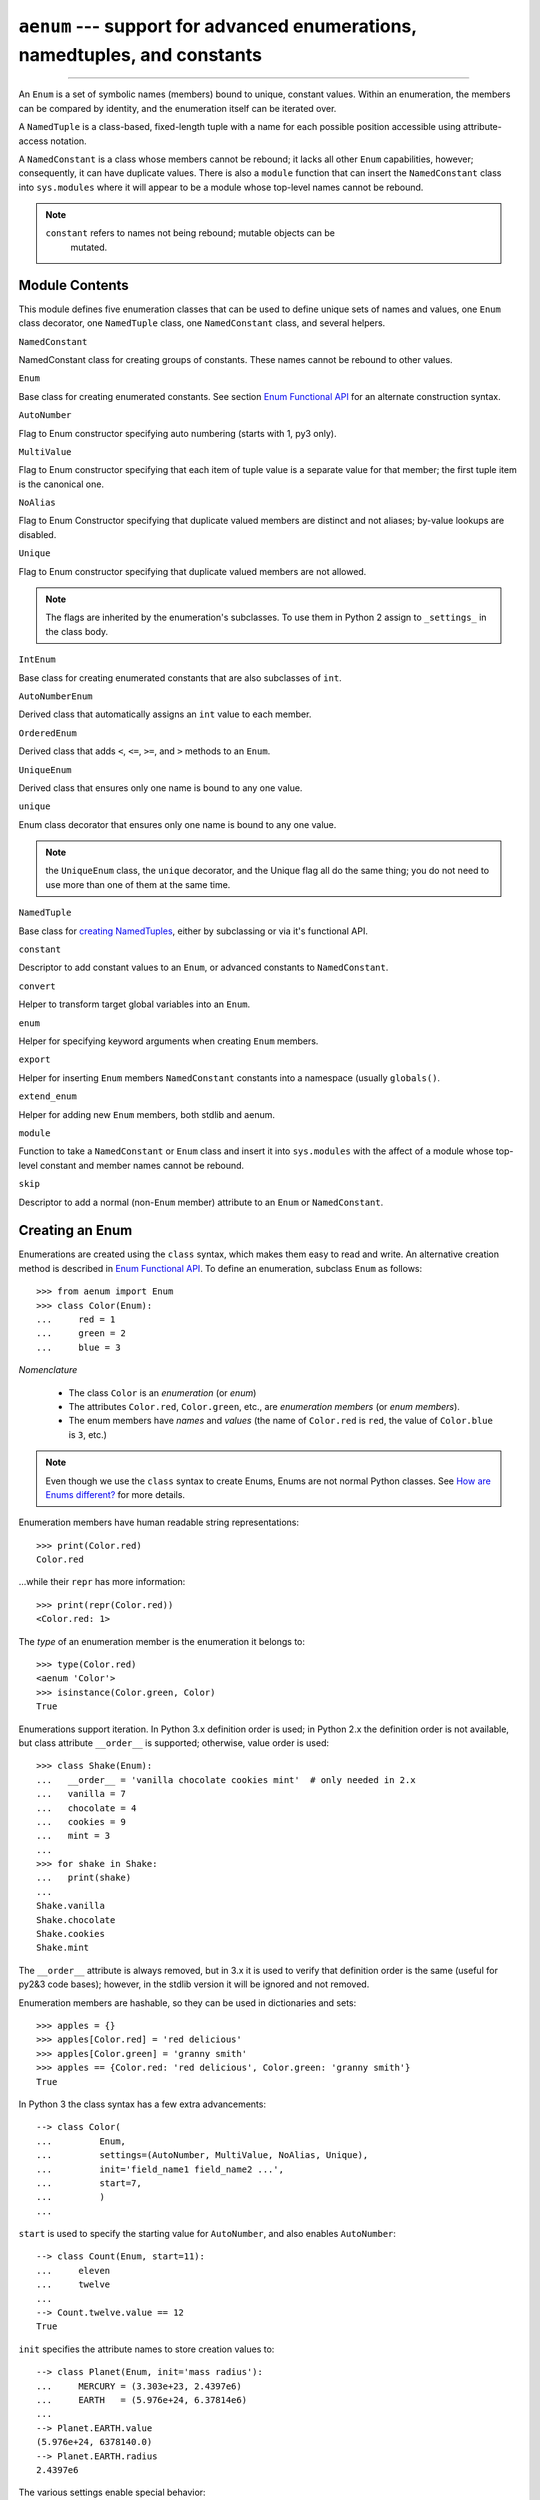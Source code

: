 ``aenum`` --- support for advanced enumerations, namedtuples, and constants
===========================================================================

.. :synopsis:: enumerations are sets of symbolic names bound to unique,
    constant values; namedtuples are fixed- or variable-length
    tuples with the positions addressable by field name as well as by index;
    constants are classes of named constants that cannot be rebound.
.. :moduleauthor:: Ethan Furman <ethan@stoneleaf.us>

----------------

An ``Enum`` is a set of symbolic names (members) bound to unique, constant
values.  Within an enumeration, the members can be compared by identity, and
the enumeration itself can be iterated over.

A ``NamedTuple`` is a class-based, fixed-length tuple with a name for each
possible position accessible using attribute-access notation.

A ``NamedConstant`` is a class whose members cannot be rebound;  it lacks all
other ``Enum`` capabilities, however; consequently, it can have duplicate
values.  There is also a ``module`` function that can insert the
``NamedConstant`` class into ``sys.modules`` where it will appear to be a
module whose top-level names cannot be rebound.

.. note::
    ``constant`` refers to names not being rebound; mutable objects can be
     mutated.


Module Contents
---------------

This module defines five enumeration classes that can be used to define unique
sets of names and values, one ``Enum`` class decorator, one ``NamedTuple``
class, one ``NamedConstant`` class, and several helpers.

``NamedConstant``

NamedConstant class for creating groups of constants.  These names cannot be
rebound to other values.

``Enum``

Base class for creating enumerated constants.  See section `Enum Functional API`_
for an alternate construction syntax.

``AutoNumber``

Flag to Enum constructor specifying auto numbering (starts with 1, py3 only).

``MultiValue``

Flag to Enum constructor specifying that each item of tuple value is a separate
value for that member; the first tuple item is the canonical one.

``NoAlias``

Flag to Enum Constructor specifying that duplicate valued members are distinct
and not aliases; by-value lookups are disabled.

``Unique``

Flag to Enum constructor specifying that duplicate valued members are not
allowed.

.. note::
    The flags are inherited by the enumeration's subclasses.  To use them in
    Python 2 assign to ``_settings_`` in the class body.

``IntEnum``

Base class for creating enumerated constants that are also subclasses of ``int``.

``AutoNumberEnum``

Derived class that automatically assigns an ``int`` value to each member.

``OrderedEnum``

Derived class that adds ``<``, ``<=``, ``>=``, and ``>`` methods to an ``Enum``.

``UniqueEnum``

Derived class that ensures only one name is bound to any one value.

``unique``

Enum class decorator that ensures only one name is bound to any one value.

.. note::

    the ``UniqueEnum`` class, the ``unique`` decorator, and the Unique
    flag all do the same thing; you do not need to use more than one of
    them at the same time.

``NamedTuple``

Base class for `creating NamedTuples`_, either by subclassing or via it's
functional API.

``constant``

Descriptor to add constant values to an ``Enum``, or advanced constants to
``NamedConstant``.

``convert``

Helper to transform target global variables into an ``Enum``.

``enum``

Helper for specifying keyword arguments when creating ``Enum`` members.

``export``

Helper for inserting ``Enum`` members ``NamedConstant`` constants into a
namespace (usually ``globals()``.

``extend_enum``

Helper for adding new ``Enum`` members, both stdlib and aenum.

``module``

Function to take a ``NamedConstant`` or ``Enum`` class and insert it into
``sys.modules`` with the affect of a module whose top-level constant and
member names cannot be rebound.

``skip``

Descriptor to add a normal (non-``Enum`` member) attribute to an ``Enum``
or ``NamedConstant``.


Creating an Enum
----------------

Enumerations are created using the ``class`` syntax, which makes them
easy to read and write.  An alternative creation method is described in
`Enum Functional API`_.  To define an enumeration, subclass ``Enum`` as
follows::

    >>> from aenum import Enum
    >>> class Color(Enum):
    ...     red = 1
    ...     green = 2
    ...     blue = 3

*Nomenclature*

  - The class ``Color`` is an *enumeration* (or *enum*)
  - The attributes ``Color.red``, ``Color.green``, etc., are
    *enumeration members* (or *enum members*).
  - The enum members have *names* and *values* (the name of
    ``Color.red`` is ``red``, the value of ``Color.blue`` is
    ``3``, etc.)

.. note::

    Even though we use the ``class`` syntax to create Enums, Enums
    are not normal Python classes.  See `How are Enums different?`_ for
    more details.

Enumeration members have human readable string representations::

    >>> print(Color.red)
    Color.red

...while their ``repr`` has more information::

    >>> print(repr(Color.red))
    <Color.red: 1>

The *type* of an enumeration member is the enumeration it belongs to::

    >>> type(Color.red)
    <aenum 'Color'>
    >>> isinstance(Color.green, Color)
    True

Enumerations support iteration.  In Python 3.x definition order is used; in
Python 2.x the definition order is not available, but class attribute
``__order__`` is supported;  otherwise, value order is used::

    >>> class Shake(Enum):
    ...   __order__ = 'vanilla chocolate cookies mint'  # only needed in 2.x
    ...   vanilla = 7
    ...   chocolate = 4
    ...   cookies = 9
    ...   mint = 3
    ...
    >>> for shake in Shake:
    ...   print(shake)
    ...
    Shake.vanilla
    Shake.chocolate
    Shake.cookies
    Shake.mint

The ``__order__`` attribute is always removed, but in 3.x it is used to verify
that definition order is the same (useful for py2&3 code bases); however, in
the stdlib version it will be ignored and not removed.

Enumeration members are hashable, so they can be used in dictionaries and sets::

    >>> apples = {}
    >>> apples[Color.red] = 'red delicious'
    >>> apples[Color.green] = 'granny smith'
    >>> apples == {Color.red: 'red delicious', Color.green: 'granny smith'}
    True

In Python 3 the class syntax has a few extra advancements::

    --> class Color(
    ...         Enum,
    ...         settings=(AutoNumber, MultiValue, NoAlias, Unique),
    ...         init='field_name1 field_name2 ...',
    ...         start=7,
    ...         )
    ...

``start`` is used to specify the starting value for ``AutoNumber``, and also
enables ``AutoNumber``::

    --> class Count(Enum, start=11):
    ...     eleven
    ...     twelve
    ...
    --> Count.twelve.value == 12
    True

``init`` specifies the attribute names to store creation values to::

    --> class Planet(Enum, init='mass radius'):
    ...     MERCURY = (3.303e+23, 2.4397e6)
    ...     EARTH   = (5.976e+24, 6.37814e6)
    ...
    --> Planet.EARTH.value
    (5.976e+24, 6378140.0)
    --> Planet.EARTH.radius
    2.4397e6

The various settings enable special behavior:

- ``AutoNumber`` is the same as specifying ``start=1``
- ``MultiValue`` allows multiple values per member instead of the usual 1
- ``NoAlias`` allows different members to have the same value
- ``Unique`` disallows different members to have the same value


Programmatic access to enumeration members and their attributes
---------------------------------------------------------------

Sometimes it's useful to access members in enumerations programmatically (i.e.
situations where ``Color.red`` won't do because the exact color is not known
at program-writing time).  ``Enum`` allows such access::

    >>> Color(1)
    <Color.red: 1>
    >>> Color(3)
    <Color.blue: 3>

If you want to access enum members by *name*, use item access::

    >>> Color['red']
    <Color.red: 1>
    >>> Color['green']
    <Color.green: 2>

If have an enum member and need its ``name`` or ``value``::

    >>> member = Color.red
    >>> member.name
    'red'
    >>> member.value
    1


Duplicating enum members and values
-----------------------------------

Having two enum members (or any other attribute) with the same name is invalid;
in Python 3.x this would raise an error, but in Python 2.x the second member
simply overwrites the first::

    # python 2.x
    --> class Shape(Enum):
    ...   square = 2
    ...   square = 3
    ...
    --> Shape.square
    <Shape.square: 3>

    # python 3.x
    --> class Shape(Enum):
    ...   square = 2
    ...   square = 3
    Traceback (most recent call last):
    ...
    TypeError: Attempted to reuse key: 'square'

However, two enum members are allowed to have the same value.  Given two members
A and B with the same value (and A defined first), B is an alias to A.  By-value
lookup of the value of A and B will return A.  By-name lookup of B will also
return A::

    >>> class Shape(Enum):
    ...   __order__ = 'square diamond circle alias_for_square'  # needed in 2.x
    ...   square = 2
    ...   diamond = 1
    ...   circle = 3
    ...   alias_for_square = 2
    ...
    >>> Shape.square
    <Shape.square: 2>
    >>> Shape.alias_for_square
    <Shape.square: 2>
    >>> Shape(2)
    <Shape.square: 2>


Allowing aliases is not always desirable.  ``unique`` can be used to ensure
that none exist in a particular enumeration::

    >>> from aenum import unique
    >>> @unique
    ... class Mistake(Enum):
    ...   __order__ = 'one two three four'  # only needed in 2.x
    ...   one = 1
    ...   two = 2
    ...   three = 3
    ...   four = 3
    Traceback (most recent call last):
    ...
    ValueError: duplicate names found in <aenum 'Mistake'>: four -> three

Iterating over the members of an enum does not provide the aliases::

    >>> list(Shape)
    [<Shape.square: 2>, <Shape.diamond: 1>, <Shape.circle: 3>]

The special attribute ``__members__`` is a dictionary mapping names to members.
It includes all names defined in the enumeration, including the aliases::

    >>> for name, member in sorted(Shape.__members__.items()):
    ...   name, member
    ...
    ('alias_for_square', <Shape.square: 2>)
    ('circle', <Shape.circle: 3>)
    ('diamond', <Shape.diamond: 1>)
    ('square', <Shape.square: 2>)

The ``__members__`` attribute can be used for detailed programmatic access to
the enumeration members.  For example, finding all the aliases::

    >>> [n for n, mbr in Shape.__members__.items() if mbr.name != n]
    ['alias_for_square']

Comparisons
-----------

Enumeration members are compared by identity::

    >>> Color.red is Color.red
    True
    >>> Color.red is Color.blue
    False
    >>> Color.red is not Color.blue
    True

Ordered comparisons between enumeration values are *not* supported.  Enum
members are not integers (but see `IntEnum`_ below)::

    >>> Color.red < Color.blue
    Traceback (most recent call last):
      File "<stdin>", line 1, in <module>
    TypeError: unorderable types: Color() < Color()

.. warning::

    In Python 2 *everything* is ordered, even though the ordering may not
    make sense.  If you want your enumerations to have a sensible ordering
    consider using an `OrderedEnum`_.


Equality comparisons are defined though::

    >>> Color.blue == Color.red
    False
    >>> Color.blue != Color.red
    True
    >>> Color.blue == Color.blue
    True

Comparisons against non-enumeration values will always compare not equal
(again, ``IntEnum`` was explicitly designed to behave differently, see
below)::

    >>> Color.blue == 2
    False


Allowed members and attributes of enumerations
----------------------------------------------

The examples above use integers for enumeration values.  Using integers is
short and handy (and provided by default by the `Enum Functional API`_), but not
strictly enforced.  In the vast majority of use-cases, one doesn't care what
the actual value of an enumeration is.  But if the value *is* important,
enumerations can have arbitrary values.

Enumerations are Python classes, and can have methods and special methods as
usual.  If we have this enumeration::

    >>> class Mood(Enum):
    ...   funky = 1
    ...   happy = 3
    ...
    ...   def describe(self):
    ...     # self is the member here
    ...     return self.name, self.value
    ...
    ...   def __str__(self):
    ...     return 'my custom str! {0}'.format(self.value)
    ...
    ...   @classmethod
    ...   def favorite_mood(cls):
    ...     # cls here is the enumeration
    ...     return cls.happy

Then::

    >>> Mood.favorite_mood()
    <Mood.happy: 3>
    >>> Mood.happy.describe()
    ('happy', 3)
    >>> str(Mood.funky)
    'my custom str! 1'

The rules for what is allowed are as follows: _sunder_ names (starting and
ending with a single underscore) are reserved by enum and cannot be used;
all other attributes defined within an enumeration will become members of this
enumeration, with the exception of *__dunder__* names and descriptors (methods
are also descriptors).

.. note::

    If your enumeration defines ``__new__`` and/or ``__init__`` then
    whatever value(s) were given to the enum member will be passed into
    those methods.  See `Planet`_ for an example.


Restricted subclassing of enumerations
--------------------------------------

Subclassing an enumeration is allowed only if the enumeration does not define
any members.  So this is forbidden::

    >>> class MoreColor(Color):
    ...   pink = 17
    Traceback (most recent call last):
    ...
    TypeError: Cannot extend enumerations via subclassing.

But this is allowed::

    >>> class Foo(Enum):
    ...   def some_behavior(self):
    ...     pass
    ...
    >>> class Bar(Foo):
    ...   happy = 1
    ...   sad = 2
    ...

Allowing subclassing of enums that define members would lead to a violation of
some important invariants of types and instances.  On the other hand, it makes
sense to allow sharing some common behavior between a group of enumerations.
(See `OrderedEnum`_ for an example.)


Pickling
--------

Enumerations can be pickled and unpickled::

    >>> from aenum.test import Fruit
    >>> from pickle import dumps, loads
    >>> Fruit.tomato is loads(dumps(Fruit.tomato, 2))
    True

The usual restrictions for pickling apply: picklable enums must be defined in
the top level of a module, since unpickling requires them to be importable
from that module.

.. note::

    With pickle protocol version 4 (introduced in Python 3.4) it is possible
    to easily pickle enums nested in other classes.



Enum Functional API
-------------------

The ``Enum`` class is callable, providing the following functional API::

    >>> Animal = Enum('Animal', 'ant bee cat dog')
    >>> Animal
    <aenum 'Animal'>
    >>> Animal.ant
    <Animal.ant: 1>
    >>> Animal.ant.value
    1
    >>> list(Animal)
    [<Animal.ant: 1>, <Animal.bee: 2>, <Animal.cat: 3>, <Animal.dog: 4>]

The semantics of this API resemble ``namedtuple``. The first argument
of the call to ``Enum`` is the name of the enumeration.

The second argument is the *source* of enumeration member names.  It can be a
whitespace-separated string of names, a sequence of names, a sequence of
2-tuples with key/value pairs, or a mapping (e.g. dictionary) of names to
values.  The last two options enable assigning arbitrary values to
enumerations; the others auto-assign increasing integers starting with 1.  A
new class derived from ``Enum`` is returned.  In other words, the above
assignment to ``Animal`` is equivalent to::

    >>> class Animals(Enum):
    ...   ant = 1
    ...   bee = 2
    ...   cat = 3
    ...   dog = 4

Pickling enums created with the functional API can be tricky as frame stack
implementation details are used to try and figure out which module the
enumeration is being created in (e.g. it will fail if you use a utility
function in separate module, and also may not work on IronPython or Jython).
The solution is to specify the module name explicitly as follows::

    >>> Animals = Enum('Animals', 'ant bee cat dog', module=__name__)

Derived Enumerations
--------------------

IntEnum
^^^^^^^

A variation of ``Enum`` is provided which is also a subclass of
``int``.  Members of an ``IntEnum`` can be compared to integers;
by extension, integer enumerations of different types can also be compared
to each other::

    >>> from aenum import IntEnum
    >>> class Shape(IntEnum):
    ...   circle = 1
    ...   square = 2
    ...
    >>> class Request(IntEnum):
    ...   post = 1
    ...   get = 2
    ...
    >>> Shape == 1
    False
    >>> Shape.circle == 1
    True
    >>> Shape.circle == Request.post
    True

However, they still can't be compared to standard ``Enum`` enumerations::

    >>> class Shape(IntEnum):
    ...   circle = 1
    ...   square = 2
    ...
    >>> class Color(Enum):
    ...   red = 1
    ...   green = 2
    ...
    >>> Shape.circle == Color.red
    False

``IntEnum`` values behave like integers in other ways you'd expect::

    >>> int(Shape.circle)
    1
    >>> ['a', 'b', 'c'][Shape.circle]
    'b'
    >>> [i for i in range(Shape.square)]
    [0, 1]

For the vast majority of code, ``Enum`` is strongly recommended,
since ``IntEnum`` breaks some semantic promises of an enumeration (by
being comparable to integers, and thus by transitivity to other
unrelated enumerations).  It should be used only in special cases where
there's no other choice; for example, when integer constants are
replaced with enumerations and backwards compatibility is required with code
that still expects integers.


Others
^^^^^^

While ``IntEnum`` is part of the ``aenum`` module, it would be very
simple to implement independently::

    class IntEnum(int, Enum):
        pass

This demonstrates how similar derived enumerations can be defined; for example
a ``StrEnum`` that mixes in ``str`` instead of ``int``.

Some rules:

1. When subclassing ``Enum``, mix-in types must appear before
   ``Enum`` itself in the sequence of bases, as in the ``IntEnum``
   example above.
2. While ``Enum`` can have members of any type, once you mix in an
   additional type, all the members must have values of that type, e.g.
   ``int`` above.  This restriction does not apply to mix-ins which only
   add methods and don't specify another data type such as ``int`` or
   ``str``.
3. When another data type is mixed in, the ``value`` attribute is *not the
   same* as the enum member itself, although it is equivalant and will compare
   equal.
4. %-style formatting:  ``%s`` and ``%r`` call ``Enum``'s ``__str__`` and
   ``__repr__`` respectively; other codes (such as ``%i`` or ``%h`` for
   IntEnum) treat the enum member as its mixed-in type.

5. ``str.__format__`` (or ``format``) will use the mixed-in
   type's ``__format__``.  If the ``Enum``'s ``str`` or
   ``repr`` is desired use the ``!s`` or ``!r`` ``str`` format codes.

.. note::

   Prior to Python 3.4 there is a bug in ``str``'s %-formatting: ``int``
   subclasses are printed as strings and not numbers when the ``%d``, ``%i``,
   or ``%u`` codes are used.


Extra Goodies
-------------

aenum supports a few extra techniques not found in the stdlib version.

enum
^^^^

If you have several items to initialize your ``Enum`` members with and
would like to use keyword arguments, the ``enum`` helper is for you::

    >>> from aenum import enum
    >>> class Presidents(Enum):
    ...     Washington = enum('George Washington', circa=1776, death=1797)
    ...     Jackson = enum('Andrew Jackson', circa=1830, death=1837)
    ...     Lincoln = enum('Abraham Lincoln', circa=1860, death=1865)
    ...
    >>> Presidents.Lincoln
    <Presidents.Lincoln: enum('Abraham Lincoln', circa=1860, death=1865)>

extend_enum
^^^^^^^^^^^

For those rare cases when you need to create your ``Enum`` in pieces, you
can use ``extend_enum`` to add new members after the initial creation::

    >>> from aenum import extend_enum
    >>> class Color(Enum):
    ...     red = 1
    ...     green = 2
    ...     blue = 3
    ...
    >>> list(Color)
    [<Color.red: 1>, <Color.green: 2>, <Color.blue: 3>]
    >>> extend_enum(Color, 'opacity', 4)
    >>> list(Color)
    [<Color.red: 1>, <Color.green: 2>, <Color.blue: 3>, <Color.opacity: 4>]
    >>> Color.opacity in Color
    True
    >>> Color.opacity.name == 'opacity'
    True
    >>> Color.opacity.value == 4
    True
    >>> Color(4)
    <Color.opacity: 4>
    >>> Color['opacity']
    <Color.opacity: 4>

    --> Color.__members__
    OrderedDict([
        ('red', <Color.red: 1>),
        ('green', <Color.green: 2>),
        ('blue', <Color.blue: 3>),
        ('opacity', <Color.opacity: 4>)
        ])

constant
^^^^^^^^

If you need to have some constant value in your ``Enum`` that isn't a member,
use ``constant``::

    >>> from aenum import constant
    >>> class Planet(Enum):
    ...     MERCURY = (3.303e+23, 2.4397e6)
    ...     EARTH   = (5.976e+24, 6.37814e6)
    ...     JUPITER = (1.9e+27,   7.1492e7)
    ...     URANUS  = (8.686e+25, 2.5559e7)
    ...     G = constant(6.67300E-11)
    ...     def __init__(self, mass, radius):
    ...         self.mass = mass       # in kilograms
    ...         self.radius = radius   # in meters
    ...     @property
    ...     def surface_gravity(self):
    ...         # universal gravitational constant  (m3 kg-1 s-2)
    ...         return self.G * self.mass / (self.radius * self.radius)
    ...
    >>> Planet.EARTH.value
    (5.976e+24, 6378140.0)
    >>> Planet.EARTH.surface_gravity
    9.802652743337129
    >>> Planet.G
    6.673e-11
    >>> Planet.G = 9
    Traceback (most recent call last):
    ...
    AttributeError: Cannot rebind constant(6.673e-11)

skip
^^^^

If you need a standard attribute that is not converted into an ``Enum``
member, use ``skip``::

    >>> from aenum import skip
    >>> class Color(Enum):
    ...     red = 1
    ...     green = 2
    ...     blue = 3
    ...     opacity = skip(0.45)
    ...
    >>> Color.opacity
    0.45
    >>> Color.opacity = 0.77
    >>> Color.opacity
    0.77

start (py3 only)
^^^^^^^^^^^^^^^^

When using Python 3 you have the option of turning on auto-numbering
(useful for when you don't care which numbers are assigned as long as
they are consistent and in order)::

    >>> class Color(Enum, start=1):                # doctest: +SKIP
    ...     red, green, blue
    ...
    >>> Color.blue
    <Color.blue: 3>

.. note:: auto-numbering turns off when a non-member is defined

init (py3 only)
^^^^^^^^^^^^^^^

If you need an ``__init__`` method that does nothing besides save its
arguments, ``init`` is for you::

    >>> class Planet(Enum, init='mass radius'):      # doctest: +SKIP
    ...     MERCURY = (3.303e+23, 2.4397e6)
    ...     EARTH   = (5.976e+24, 6.37814e6)
    ...     JUPITER = (1.9e+27,   7.1492e7)
    ...     URANUS  = (8.686e+25, 2.5559e7)
    ...     G = constant(6.67300E-11)
    ...     @property
    ...     def surface_gravity(self):
    ...         # universal gravitational constant  (m3 kg-1 s-2)
    ...         return self.G * self.mass / (self.radius * self.radius)
    ...
    >>> Planet.JUPITER.value
    (1.9e+27, 71492000.0)
    >>> Planet.JUPITER.mass
    1.9e+27


Decorators
----------

unique
^^^^^^

A ``class`` decorator specifically for enumerations.  It searches an
enumeration's ``__members__`` gathering any aliases it finds; if any are
found ``ValueError`` is raised with the details::

    >>> @unique
    ... class NoDupes(Enum):
    ...    first = 'one'
    ...    second = 'two'
    ...    third = 'two'
    Traceback (most recent call last):
    ...
    ValueError: duplicate names found in <aenum 'NoDupes'>: third -> second


Interesting examples
--------------------

While ``Enum`` and ``IntEnum`` are expected to cover the majority of
use-cases, they cannot cover them all.  Here are recipes for some different
types of enumerations that can be used directly (the first three are included
in the module), or as examples for creating one's own.


AutoNumber
^^^^^^^^^^

Avoids having to specify the value for each enumeration member::

    >>> class AutoNumber(Enum):
    ...     def __new__(cls):
    ...         value = len(cls.__members__) + 1
    ...         obj = object.__new__(cls)
    ...         obj._value_ = value
    ...         return obj
    ...
    >>> class Color(AutoNumber):
    ...     __order__ = "red green blue"  # only needed in 2.x
    ...     red = ()
    ...     green = ()
    ...     blue = ()
    ...
    >>> Color.green.value == 2
    True

.. note::

    The `__new__` method, if defined, is used during creation of the Enum
    members; it is then replaced by Enum's `__new__` which is used after
    class creation for lookup of existing members.  Due to the way Enums are
    supposed to behave, there is no way to customize Enum's `__new__` without
    modifying the class after it is created.


UniqueEnum
^^^^^^^^^^

Raises an error if a duplicate member name is found instead of creating an
alias::

    >>> class UniqueEnum(Enum):
    ...     def __init__(self, *args):
    ...         cls = self.__class__
    ...         if any(self.value == e.value for e in cls):
    ...             a = self.name
    ...             e = cls(self.value).name
    ...             raise ValueError(
    ...                     "aliases not allowed in UniqueEnum:  %r --> %r"
    ...                     % (a, e))
    ...
    >>> class Color(UniqueEnum):
    ...     __order__ = 'red green blue'
    ...     red = 1
    ...     green = 2
    ...     blue = 3
    ...     grene = 2
    Traceback (most recent call last):
    ...
    ValueError: aliases not allowed in UniqueEnum:  'grene' --> 'green'


OrderedEnum
^^^^^^^^^^^

An ordered enumeration that is not based on ``IntEnum`` and so maintains
the normal ``Enum`` invariants (such as not being comparable to other
enumerations)::

    >>> class OrderedEnum(Enum):
    ...     def __ge__(self, other):
    ...         if self.__class__ is other.__class__:
    ...             return self._value_ >= other._value_
    ...         return NotImplemented
    ...     def __gt__(self, other):
    ...         if self.__class__ is other.__class__:
    ...             return self._value_ > other._value_
    ...         return NotImplemented
    ...     def __le__(self, other):
    ...         if self.__class__ is other.__class__:
    ...             return self._value_ <= other._value_
    ...         return NotImplemented
    ...     def __lt__(self, other):
    ...         if self.__class__ is other.__class__:
    ...             return self._value_ < other._value_
    ...         return NotImplemented
    ...
    >>> class Grade(OrderedEnum):
    ...     __ordered__ = 'A B C D F'
    ...     A = 5
    ...     B = 4
    ...     C = 3
    ...     D = 2
    ...     F = 1
    ...
    >>> Grade.C < Grade.A
    True


Planet
^^^^^^

If ``__new__`` or ``__init__`` is defined the value of the enum member
will be passed to those methods::

    >>> class Planet(Enum):
    ...     MERCURY = (3.303e+23, 2.4397e6)
    ...     VENUS   = (4.869e+24, 6.0518e6)
    ...     EARTH   = (5.976e+24, 6.37814e6)
    ...     MARS    = (6.421e+23, 3.3972e6)
    ...     JUPITER = (1.9e+27,   7.1492e7)
    ...     SATURN  = (5.688e+26, 6.0268e7)
    ...     URANUS  = (8.686e+25, 2.5559e7)
    ...     NEPTUNE = (1.024e+26, 2.4746e7)
    ...     def __init__(self, mass, radius):
    ...         self.mass = mass       # in kilograms
    ...         self.radius = radius   # in meters
    ...     @property
    ...     def surface_gravity(self):
    ...         # universal gravitational constant  (m3 kg-1 s-2)
    ...         G = 6.67300E-11
    ...         return G * self.mass / (self.radius * self.radius)
    ...
    >>> Planet.EARTH.value
    (5.976e+24, 6378140.0)
    >>> Planet.EARTH.surface_gravity
    9.802652743337129


How are Enums different?
------------------------

Enums have a custom metaclass that affects many aspects of both derived Enum
classes and their instances (members).


Enum Classes
^^^^^^^^^^^^

The ``EnumMeta`` metaclass is responsible for providing the
``__contains__``, ``__dir__``, ``__iter__`` and other methods that
allow one to do things with an ``Enum`` class that fail on a typical
class, such as ``list(Color)`` or ``some_var in Color``.  ``EnumMeta`` is
responsible for ensuring that various other methods on the final ``Enum``
class are correct (such as ``__new__``, ``__getnewargs__``,
``__str__`` and ``__repr__``).

.. note::

    ``__dir__`` is not changed in the Python 2 line as it messes up some
    of the decorators included in the stdlib.


Enum Members (aka instances)
^^^^^^^^^^^^^^^^^^^^^^^^^^^^

The most interesting thing about Enum members is that they are singletons.
``EnumMeta`` creates them all while it is creating the ``Enum``
class itself, and then puts a custom ``__new__`` in place to ensure
that no new ones are ever instantiated by returning only the existing
member instances.


Finer Points
^^^^^^^^^^^^

``Enum`` members are instances of an ``Enum`` class, and even though they
are accessible as `EnumClass.member1.member2`, they should not be
accessed directly from the member as that lookup may fail or, worse,
return something besides the ``Enum`` member you were looking for
(changed in version 1.1.1)::

    >>> class FieldTypes(Enum):
    ...     name = 1
    ...     value = 2
    ...     size = 3
    ...
    >>> FieldTypes.value.size
    <FieldTypes.size: 3>
    >>> FieldTypes.size.value
    3

The ``__members__`` attribute is only available on the class.


``__members__`` is always an ``OrderedDict``, with the order being the
definition order in Python 3.x or the order in ``__order__`` in Python 2.7;
if no ``__order__`` was specified in Python 2.7 then the order of
``__members__`` is meaningless.

If you give your ``Enum`` subclass extra methods, like the `Planet`_
class above, those methods will show up in a `dir` of the member,
but not of the class (in Python 3.x)::

    --> dir(Planet)
    ['EARTH', 'JUPITER', 'MARS', 'MERCURY', 'NEPTUNE', 'SATURN', 'URANUS',
     'VENUS', '__class__', '__doc__', '__members__', '__module__']
    --> dir(Planet.EARTH)
    ['__class__', '__doc__', '__module__', 'name', 'surface_gravity', 'value']

A ``__new__`` method will only be used for the creation of the
``Enum`` members -- after that it is replaced.  This means if you wish to
change how ``Enum`` members are looked up you either have to write a
helper function or a ``classmethod``.

If the stdlib ``enum`` is available (Python 3.4+ and it hasn't been shadowed
by, for example, ``enum34``) then aenum will inherit from it.


Creating NamedTuples
--------------------

Simple
^^^^^^

The most common way to create a new NamedTuple will be via the functional API::

    >>> from aenum import NamedTuple
    >>> Book = NamedTuple('Book', 'title author genre', module=__name__)

This creates a ``NamedTuple`` called ``Book`` that will always contain three
items, each of which is also addressable as ``title``, ``author``, or ``genre``.

``Book`` instances can be created using positional or keyword argements or a
mixture of the two::

    >>> b1 = Book('Lord of the Rings', 'J.R.R. Tolkien', 'fantasy')
    >>> b2 = Book(title='Jhereg', author='Steven Brust', genre='fantasy')
    >>> b3 = Book('Empire', 'Orson Scott Card', genre='scifi')

If too few or too many arguments are used a ``TypeError`` will be raised::

    >>> b4 = Book('Hidden Empire')
    Traceback (most recent call last):
    ...
    TypeError: values not provided for field(s): author, genre
    >>> b5 = Book(genre='business')
    Traceback (most recent call last):
    ...
    TypeError: values not provided for field(s): title, author

As a ``class`` the above ``Book`` ``NamedTuple`` would look like::

    >>> class Book(NamedTuple):
    ...     title = 0
    ...     author = 1
    ...     genre = 2
    ...

For compatibility with the stdlib ``namedtuple``, NamedTuple also has the
``_asdict``, ``_make``, and ``_replace`` methods, and the ``_fields``
attribute, which all function similarly::

    >>> class Point(NamedTuple):
    ...     x = 0, 'horizontal coordinate', 1
    ...     y = 1, 'vertical coordinate', -1
    ...
    >>> class Color(NamedTuple):
    ...     r = 0, 'red component', 11
    ...     g = 1, 'green component', 29
    ...     b = 2, 'blue component', 37
    ...
    >>> Pixel = NamedTuple('Pixel', Point+Color, module=__name__)
    >>> pixel = Pixel(99, -101, 255, 128, 0)

    >>> pixel._asdict()
    OrderedDict([('x', 99), ('y', -101), ('r', 255), ('g', 128), ('b', 0)])

    >>> Point._make((4, 5))
    Point(x=4, y=5)

    >>> purple = Color(127, 0, 127)
    >>> mid_gray = purple._replace(g=127)
    >>> mid_gray
    Color(r=127, g=127, b=127)

    >>> pixel._fields
    ['x', 'y', 'r', 'g', 'b']

    >>> Pixel._fields
    ['x', 'y', 'r', 'g', 'b']


Advanced
^^^^^^^^

The simple method of creating ``NamedTuples`` requires always specifying all
possible arguments when creating instances; failure to do so will raise
exceptions::

    >>> class Point(NamedTuple):
    ...     x = 0
    ...     y = 1
    ...
    >>> Point()
    Traceback (most recent call last):
    ...
    TypeError: values not provided for field(s): x, y
    >>> Point(1)
    Traceback (most recent call last):
    ...
    TypeError: values not provided for field(s): y
    >>> Point(y=2)
    Traceback (most recent call last):
    ...
    TypeError: values not provided for field(s): x

However, it is possible to specify both docstrings and default values when
creating a ``NamedTuple`` using the class method::

    >>> class Point(NamedTuple):
    ...     x = 0, 'horizontal coordinate', 0
    ...     y = 1, 'vertical coordinate', 0
    ...
    >>> Point()
    Point(x=0, y=0)
    >>> Point(1)
    Point(x=1, y=0)
    >>> Point(y=2)
    Point(x=0, y=2)

It is also possible to create ``NamedTuples`` that only have named attributes
for certain fields; any fields without names can still be accessed by index::

    >>> class Person(NamedTuple):
    ...     fullname = 2
    ...     phone = 5
    ...
    >>> p = Person('Ethan', 'Furman', 'Ethan Furman',
    ...            'ethan at stoneleaf dot us',
    ...            'ethan.furman', '999.555.1212')
    >>> p
    Person('Ethan', 'Furman', 'Ethan Furman', 'ethan at stoneleaf dot us',
           'ethan.furman', '999.555.1212')
    >>> p.fullname
    'Ethan Furman'
    >>> p.phone
    '999.555.1212'
    >>> p[0]
    'Ethan'

In the above example the last named field was also the last field possible; in
those cases where you don't need to have the last possible field named, you can
provide a ``_size_`` of ``TupleSize.minimum`` to declare that more fields are
okay::

    >>> from aenum import TupleSize
    >>> class Person(NamedTuple):
    ...     _size_ = TupleSize.minimum
    ...     first = 0
    ...     last = 1
    ...

or, optionally if using Python 3::

    >>> class Person(NamedTuple, size=TupleSize.minimum):      # doctest: +SKIP
    ...     first = 0
    ...     last = 1

and in use::

    >>> Person('Ethan', 'Furman')
    Person(first='Ethan', last='Furman')

    >>> Person('Ethan', 'Furman', 'ethan.furman')
    Person('Ethan', 'Furman', 'ethan.furman')

    >>> Person('Ethan', 'Furman', 'ethan.furman', 'yay Python!')
    Person('Ethan', 'Furman', 'ethan.furman', 'yay Python!')

    >>> Person('Ethan')
    Traceback (most recent call last):
    ...
    TypeError: values not provided for field(s): last

Also, for those cases where even named fields may not be present, you can
specify ``TupleSize.variable``::

    >>> class Person(NamedTuple):
    ...     _size_ = TupleSize.variable
    ...     first = 0
    ...     last = 1
    ...

    >>> Person('Ethan')
    Person('Ethan')

    >>> Person(last='Furman')
    Traceback (most recent call last):
    ...
    TypeError: values not provided for field(s): first

Creating new ``NamedTuples`` from existing ``NamedTuples`` is simple::

    >>> Point = NamedTuple('Point', 'x y')
    >>> Color = NamedTuple('Color', 'r g b')
    >>> Pixel = NamedTuple('Pixel', Point+Color, module=__name__)
    >>> Pixel
    <NamedTuple 'Pixel'>

The existing fields in the bases classes are renumbered to fit the new class,
but keep their doc strings and default values.  If you use standard
subclassing::

    >>> Point = NamedTuple('Point', 'x y')
    >>> class Pixel(Point):
    ...     r = 2, 'red component', 11
    ...     g = 3, 'green component', 29
    ...     b = 4, 'blue component', 37
    ...
    >>> Pixel.__fields__
    ['x', 'y', 'r', 'g', 'b']

You must manage the numbering yourself.


Creating NamedConstants
-----------------------

A ``NamedConstant`` class is created much like an ``Enum``::

    >>> from aenum import NamedConstant
    >>> class Konstant(NamedConstant):
    ...     PI = 3.14159
    ...     TAU = 2 * PI

    >>> Konstant.PI
    <Konstant.PI: 3.14159>

    >> print(Konstant.PI)
    3.14159

    >>> Konstant.PI = 'apple'
    Traceback (most recent call last):
    ...
    AttributeError: Cannot rebind constant <Konstant.PI>
